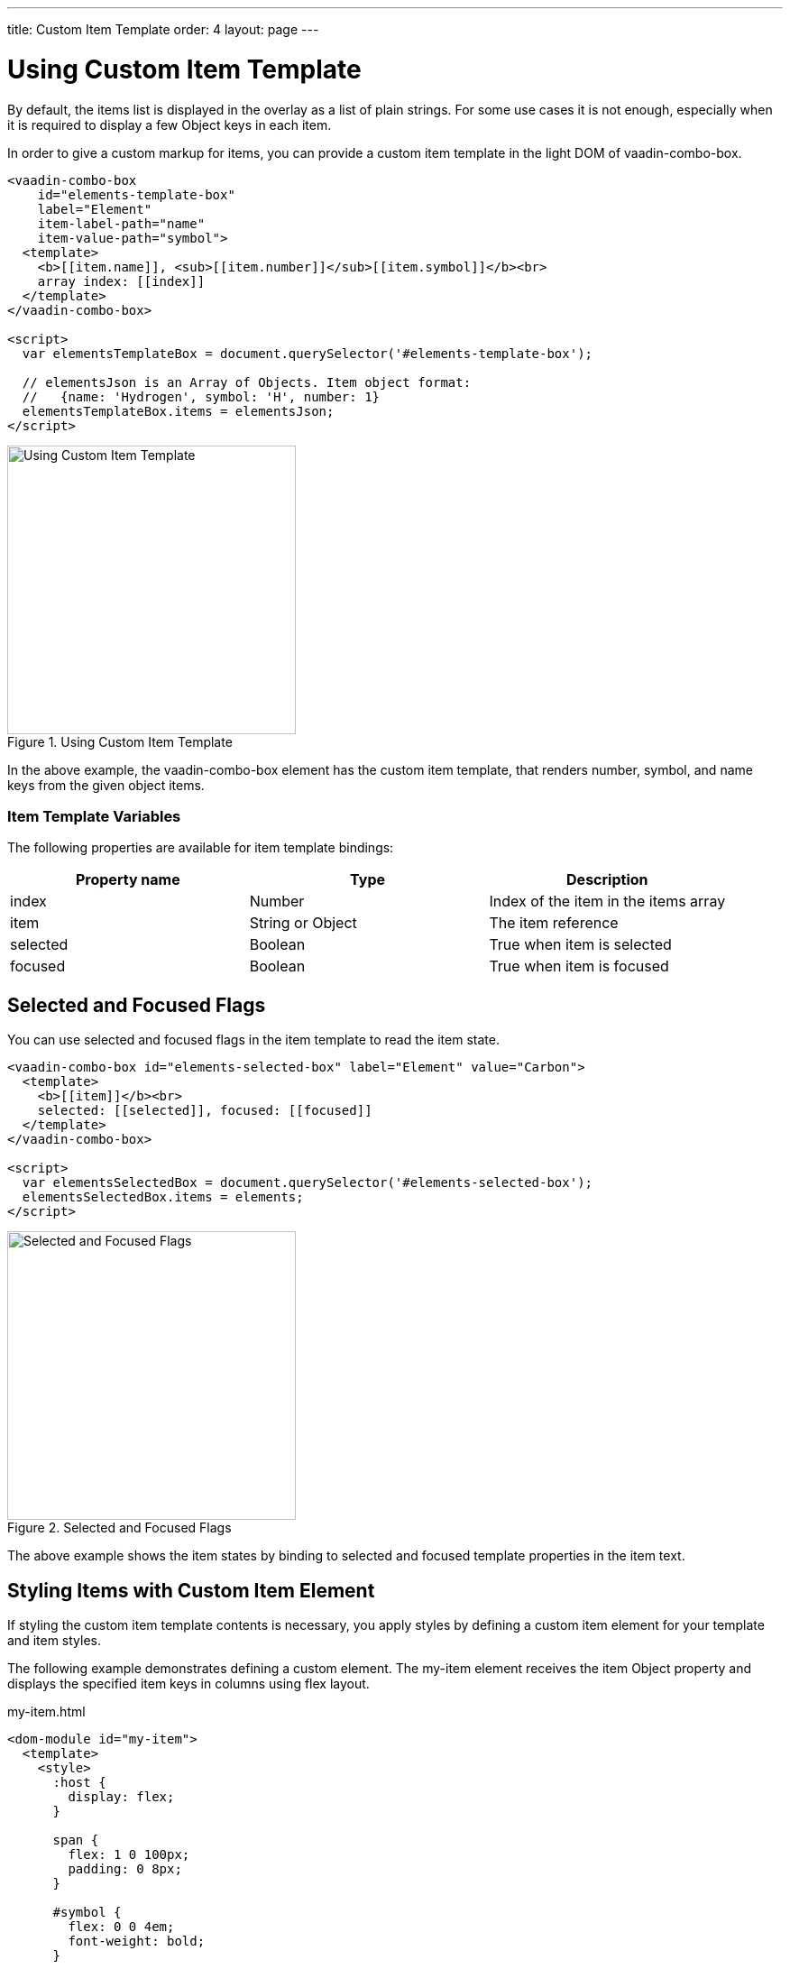 ---
title: Custom Item Template
order: 4
layout: page
---


[[vaadin-combo-box.item-template]]
= Using Custom Item Template

By default, the items list is displayed in the overlay as a list of plain strings. For some use cases it is not enough, especially when it is required to display a few Object keys in each item.

In order to give a custom markup for items, you can provide a custom item template in the light DOM of [vaadinelement]#vaadin-combo-box#.

[source,html]
----
<vaadin-combo-box
    id="elements-template-box"
    label="Element"
    item-label-path="name"
    item-value-path="symbol">
  <template>
    <b>[[item.name]], <sub>[[item.number]]</sub>[[item.symbol]]</b><br>
    array index: [[index]]
  </template>
</vaadin-combo-box>

<script>
  var elementsTemplateBox = document.querySelector('#elements-template-box');

  // elementsJson is an Array of Objects. Item object format:
  //   {name: 'Hydrogen', symbol: 'H', number: 1}
  elementsTemplateBox.items = elementsJson;
</script>
----

[[figure.vaadin-combo-box.item-template1]]
.Using Custom Item Template
image::img/vaadin-combo-box-custom-item-template.png[alt=Using Custom Item Template,width=320]

In the above example, the [vaadinelement]#vaadin-combo-box# element has the custom item template, that renders [propertyname]#number#, [propertyname]#symbol#, and [propertyname]#name# keys from the given object items.

=== Item Template Variables

The following properties are available for item template bindings:

|===
|Property name |Type |Description

|[propertyname]#index#
|[classname]#Number#
|Index of the item in the [propertyname]#items# array

|[propertyname]#item#
|[classname]#String# or [classname]#Object#
|The item reference

|[propertyname]#selected#
|[classname]#Boolean#
|True when item is selected

|[propertyname]#focused#
|[classname]#Boolean#
|True when item is focused
|===

[[vaadin-combo-box.item-template.states]]
== Selected and Focused Flags

You can use [propertyname]#selected# and [propertyname]#focused# flags in the item template to read the item state.

[source,html]
----
<vaadin-combo-box id="elements-selected-box" label="Element" value="Carbon">
  <template>
    <b>[[item]]</b><br>
    selected: [[selected]], focused: [[focused]]
  </template>
</vaadin-combo-box>

<script>
  var elementsSelectedBox = document.querySelector('#elements-selected-box');
  elementsSelectedBox.items = elements;
</script>
----

[[figure.vaadin-combo-box.item-template2]]
.Selected and Focused Flags
image::img/vaadin-combo-box-selected-focused-flags.png[alt=Selected and Focused Flags,width=320]

The above example shows the item states by binding to [propertyname]#selected# and [propertyname]#focused# template properties in the item text.

[[vaadin-combo-box.item-template.custom-element]]
== Styling Items with Custom Item Element

If styling the custom item template contents is necessary, you apply styles by defining a custom item element for your template and item styles.

The following example demonstrates defining a custom element. The [elementname]#my-item# element receives the [propertyname]#item# Object property and displays the specified item keys in columns using flex layout.

[source,html]
.my-item.html
----
<dom-module id="my-item">
  <template>
    <style>
      :host {
        display: flex;
      }

      span {
        flex: 1 0 100px;
        padding: 0 8px;
      }

      #symbol {
        flex: 0 0 4em;
        font-weight: bold;
      }

      #index {
        text-align: right;
      }
    </style>

    <span id="symbol">
      <sub>[[item.number]]</sub>[[item.symbol]]
    </span>
    <span>[[item.name]]</span>
    <span id="index">[[index]]</span>
  </template>

  <script>
    Polymer({
      is: 'my-item',
      properties: {index: Number, item: Object}
    });
  </script>
</dom-module>
----

[[figure.vaadin-combo-box.item-template3]]
.Styling Items with Custom Item Element
image::img/vaadin-combo-box-custom-item-element.png[alt=Styling Items with Custom Item Element,width=320]

Then you can use the previously defined [elementname]#my-item# element in the item template of [vaadinelement]#vaadin-combo-box#:

[source,html]
----
<link rel="import" href="my-item.html">

<vaadin-combo-box id="elements-my-item-box" label="Element" item-label-path="name" item-value-path="symbol">
  <template>
    <my-item index="[[index]]" item="[[item]]"></my-item>
  </template>
</vaadin-combo-box>

<script>
  var elementsMyItemBox = document.querySelector('#elements-my-item-box');
  elementsMyItemBox.items = elementsJson;
</script>
----


[[vaadin-combo-box.item-template.material]]
== Item Template with Material Design

The [vaadinelement]#vaadin-combo-box#'s appearance follows Material Design guidelines.
In case you want the overlay items to follow Material Design as well, you can utilize [elementname]#paper-item# elements like in the following snippet.

[NOTE]
If you use images in the template, make sure they have pre-defined bounds so the layout doesn't break or jump once the images are resized after loading.

[source,html]
----
<vaadin-combo-box id="elements-paper-item" item-value-path="email" item-label-path="email">
  <template>
    <paper-icon-item style="padding: 0">
      <img src="[[item.picture.thumbnail]]" style="border-radius: 50%; width: 48px; height: 48px;" item-icon>
      <paper-item-body two-line style="min-height: 0">
        <div style="text-transform: capitalize">[[item.name.first]] [[item.name.last]]</div>
        <div secondary>[[item.email]]</div>
      </paper-item-body>
    </paper-icon-item>
  </template>
</vaadin-combo-box>
----

[[figure.vaadin-combo-box.item-template4]]
.Item Template with Material Design
image::img/vaadin-combo-box-item-template-material.png[alt=Item Template with Material Design,width=311]

